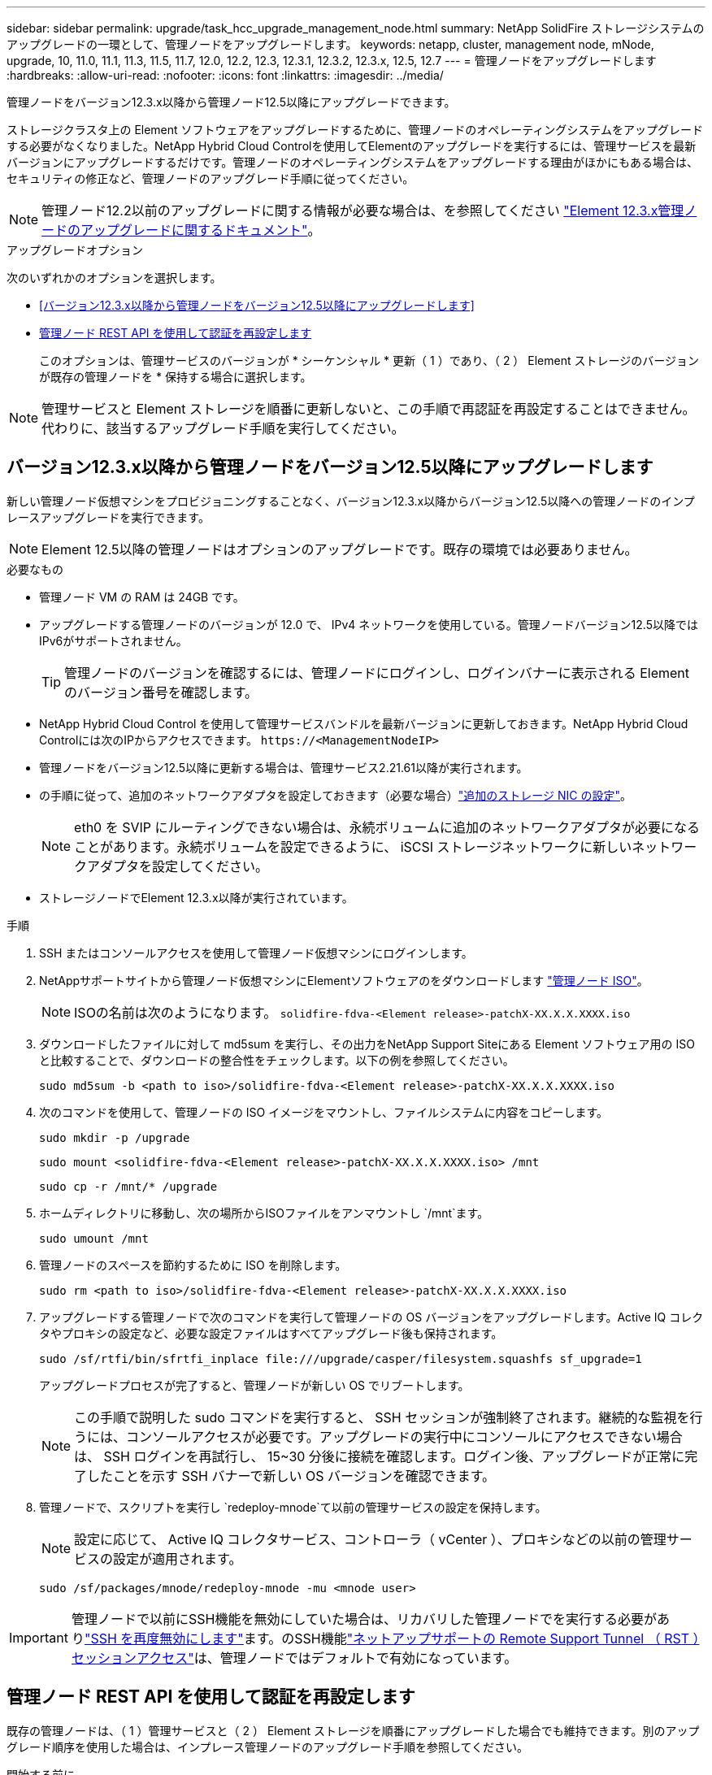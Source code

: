 ---
sidebar: sidebar 
permalink: upgrade/task_hcc_upgrade_management_node.html 
summary: NetApp SolidFire ストレージシステムのアップグレードの一環として、管理ノードをアップグレードします。 
keywords: netapp, cluster, management node, mNode, upgrade, 10, 11.0, 11.1, 11.3, 11.5, 11.7, 12.0, 12.2, 12.3, 12.3.1, 12.3.2, 12.3.x, 12.5, 12.7 
---
= 管理ノードをアップグレードします
:hardbreaks:
:allow-uri-read: 
:nofooter: 
:icons: font
:linkattrs: 
:imagesdir: ../media/


[role="lead"]
管理ノードをバージョン12.3.x以降から管理ノード12.5以降にアップグレードできます。

ストレージクラスタ上の Element ソフトウェアをアップグレードするために、管理ノードのオペレーティングシステムをアップグレードする必要がなくなりました。NetApp Hybrid Cloud Controlを使用してElementのアップグレードを実行するには、管理サービスを最新バージョンにアップグレードするだけです。管理ノードのオペレーティングシステムをアップグレードする理由がほかにもある場合は、セキュリティの修正など、管理ノードのアップグレード手順に従ってください。


NOTE: 管理ノード12.2以前のアップグレードに関する情報が必要な場合は、を参照してください https://docs.netapp.com/us-en/element-software-123/upgrade/task_hcc_upgrade_management_node.html["Element 12.3.x管理ノードのアップグレードに関するドキュメント"^]。

.アップグレードオプション
次のいずれかのオプションを選択します。

* <<バージョン12.3.x以降から管理ノードをバージョン12.5以降にアップグレードします>>
* <<管理ノード REST API を使用して認証を再設定します>>
+
このオプションは、管理サービスのバージョンが * シーケンシャル * 更新（ 1 ）であり、（ 2 ） Element ストレージのバージョンが既存の管理ノードを * 保持する場合に選択します。




NOTE: 管理サービスと Element ストレージを順番に更新しないと、この手順で再認証を再設定することはできません。代わりに、該当するアップグレード手順を実行してください。



== バージョン12.3.x以降から管理ノードをバージョン12.5以降にアップグレードします

新しい管理ノード仮想マシンをプロビジョニングすることなく、バージョン12.3.x以降からバージョン12.5以降への管理ノードのインプレースアップグレードを実行できます。


NOTE: Element 12.5以降の管理ノードはオプションのアップグレードです。既存の環境では必要ありません。

.必要なもの
* 管理ノード VM の RAM は 24GB です。
* アップグレードする管理ノードのバージョンが 12.0 で、 IPv4 ネットワークを使用している。管理ノードバージョン12.5以降ではIPv6がサポートされません。
+

TIP: 管理ノードのバージョンを確認するには、管理ノードにログインし、ログインバナーに表示される Element のバージョン番号を確認します。

* NetApp Hybrid Cloud Control を使用して管理サービスバンドルを最新バージョンに更新しておきます。NetApp Hybrid Cloud Controlには次のIPからアクセスできます。 `\https://<ManagementNodeIP>`
* 管理ノードをバージョン12.5以降に更新する場合は、管理サービス2.21.61以降が実行されます。
* の手順に従って、追加のネットワークアダプタを設定しておきます（必要な場合）link:../mnode/task_mnode_install_add_storage_NIC.html["追加のストレージ NIC の設定"]。
+

NOTE: eth0 を SVIP にルーティングできない場合は、永続ボリュームに追加のネットワークアダプタが必要になることがあります。永続ボリュームを設定できるように、 iSCSI ストレージネットワークに新しいネットワークアダプタを設定してください。

* ストレージノードでElement 12.3.x以降が実行されています。


.手順
. SSH またはコンソールアクセスを使用して管理ノード仮想マシンにログインします。
. NetAppサポートサイトから管理ノード仮想マシンにElementソフトウェアのをダウンロードします https://mysupport.netapp.com/site/products/all/details/element-software/downloads-tab["管理ノード ISO"^]。
+

NOTE: ISOの名前は次のようになります。 `solidfire-fdva-<Element release>-patchX-XX.X.X.XXXX.iso`

. ダウンロードしたファイルに対して md5sum を実行し、その出力をNetApp Support Siteにある Element ソフトウェア用の ISO と比較することで、ダウンロードの整合性をチェックします。以下の例を参照してください。
+
`sudo md5sum -b <path to iso>/solidfire-fdva-<Element release>-patchX-XX.X.X.XXXX.iso`

. 次のコマンドを使用して、管理ノードの ISO イメージをマウントし、ファイルシステムに内容をコピーします。
+
[listing]
----
sudo mkdir -p /upgrade
----
+
[listing]
----
sudo mount <solidfire-fdva-<Element release>-patchX-XX.X.X.XXXX.iso> /mnt
----
+
[listing]
----
sudo cp -r /mnt/* /upgrade
----
. ホームディレクトリに移動し、次の場所からISOファイルをアンマウントし `/mnt`ます。
+
[listing]
----
sudo umount /mnt
----
. 管理ノードのスペースを節約するために ISO を削除します。
+
[listing]
----
sudo rm <path to iso>/solidfire-fdva-<Element release>-patchX-XX.X.X.XXXX.iso
----
. アップグレードする管理ノードで次のコマンドを実行して管理ノードの OS バージョンをアップグレードします。Active IQ コレクタやプロキシの設定など、必要な設定ファイルはすべてアップグレード後も保持されます。
+
[listing]
----
sudo /sf/rtfi/bin/sfrtfi_inplace file:///upgrade/casper/filesystem.squashfs sf_upgrade=1
----
+
アップグレードプロセスが完了すると、管理ノードが新しい OS でリブートします。

+

NOTE: この手順で説明した sudo コマンドを実行すると、 SSH セッションが強制終了されます。継続的な監視を行うには、コンソールアクセスが必要です。アップグレードの実行中にコンソールにアクセスできない場合は、 SSH ログインを再試行し、 15~30 分後に接続を確認します。ログイン後、アップグレードが正常に完了したことを示す SSH バナーで新しい OS バージョンを確認できます。

. 管理ノードで、スクリプトを実行し `redeploy-mnode`て以前の管理サービスの設定を保持します。
+

NOTE: 設定に応じて、 Active IQ コレクタサービス、コントローラ（ vCenter ）、プロキシなどの以前の管理サービスの設定が適用されます。

+
[listing]
----
sudo /sf/packages/mnode/redeploy-mnode -mu <mnode user>
----



IMPORTANT: 管理ノードで以前にSSH機能を無効にしていた場合は、リカバリした管理ノードでを実行する必要がありlink:../mnode/task_mnode_ssh_management.html["SSH を再度無効にします"]ます。のSSH機能link:../mnode/task_mnode_enable_remote_support_connections.html["ネットアップサポートの Remote Support Tunnel （ RST ）セッションアクセス"]は、管理ノードではデフォルトで有効になっています。



== 管理ノード REST API を使用して認証を再設定します

既存の管理ノードは、（ 1 ）管理サービスと（ 2 ） Element ストレージを順番にアップグレードした場合でも維持できます。別のアップグレード順序を使用した場合は、インプレース管理ノードのアップグレード手順を参照してください。

.開始する前に
* 管理サービスをバージョン2.20.69以降に更新しておきます。
* ストレージクラスタでElement 12.3以降が実行されている。
* 管理サービスを順番に更新し、 Element ストレージをアップグレードしておきます。この手順を使用して認証を再設定するには、説明されている順序でアップグレードを完了する必要があります。


.手順
. 管理ノードで管理ノード REST API UI を開きます。
+
[listing]
----
https://<ManagementNodeIP>/mnode
----
. 「 * Authorize * 」（認証）を選択して、次の手順を実行
+
.. クラスタのユーザ名とパスワードを入力します。
.. クライアントIDは、値がまだ入力されていない場合と同様に入力し `mnode-client`ます。
.. セッションを開始するには、 * Authorize * を選択します。


. REST API UI から、 * POST /services/reconfigure -auth* を選択します。
. [* 試してみてください * ] を選択します。
. load_images *パラメータにを選択します `true`。
. [* Execute] を選択します。
+
応答の本文は、再設定が正常に完了したことを示します。



[discrete]
== 詳細情報

* https://docs.netapp.com/us-en/element-software/index.html["SolidFire および Element ソフトウェアのドキュメント"]
* https://docs.netapp.com/us-en/vcp/index.html["vCenter Server 向け NetApp Element プラグイン"^]

